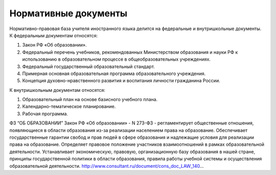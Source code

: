 ﻿Нормативные документы
**********************
Нормативно-правовая база учителя иностранного языка делится на федеральные
и внутришкольные документы. К федеральным документам относятся:

#. Закон РФ «Об образовании».

#. Федеральный перечень учебников, рекомендованных Министерством образования и науки РФ к использованию в образовательном процессе в общеобразовательных учреждениях.

#. Федеральный государственный образовательный стандарт.

#. Примерная основная образовательная программа образовательного учреждения.

#. Концепция духовно-нравственного развития и воспитания личности гражданина России.

К внутришкольным документам относятся:

#. Образовательный план на основе базисного учебного плана.

#. Календарно-тематическое планирование.

#. Рабочая программа.


ФЗ “ОБ ОБРАЗОВАНИИ”
Закон РФ «Об образовании» - N 273-ФЗ - регламентирует общественные отношения, появляющиеся в области
образования из-за реализации населением права на образование. Обеспечивает государственные гарантии 
свобод и прав людей в сфере образования и надлежащие условия для реализации права на образование.
Определяет правовое положение участников взаимоотношений в рамках образовательной деятельности. 
Устанавливает экономическую, правовую, организационную базу образования в нашей стране, 
принципы государственной политики в области образования, правила работы учебной системы 
и осуществления образовательной деятельности.
http://www.consultant.ru/document/cons_doc_LAW_140...